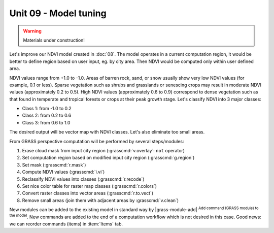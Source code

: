 Unit 09 - Model tuning
======================

.. warning:: Materials under construction!


Let's improve our NDVI model created in :doc:`08`. The model operates
in a current computation region, it would be better to define region
based on user input, eg. by city area. Then NDVI would be computed
only within user defined area.

NDVI values range from +1.0 to -1.0. Areas of barren rock, sand, or
snow usually show very low NDVI values (for example, 0.1 or
less). Sparse vegetation such as shrubs and grasslands or senescing
crops may result in moderate NDVI values (approximately 0.2 to
0.5). High NDVI values (approximately 0.6 to 0.9) correspond to dense
vegetation such as that found in temperate and tropical forests or
crops at their peak growth stage. Let's classify NDVI into 3 major
classes:

* Class 1: from -1.0 to 0.2
* Class 2: from 0.2 to 0.6
* Class 3: from 0.6 to 1.0

The desired output will be vector map with NDVI classes. Let's also
eliminate too small areas.

From GRASS perspective computation will be performed by several steps/modules:

#. Erase cloud mask from input city region (:grasscmd:`v.overlay`: ``not`` operator)
#. Set computation region based on modified input city region (:grasscmd:`g.region`)
#. Set mask (:grasscmd:`r.mask`)
#. Compute NDVI values (:grasscmd:`i.vi`)
#. Reclassify NDVI values into classes (:grasscmd:`r.recode`)
#. Set nice color table for raster map classes (:grasscmd:`r.colors`)
#. Convert raster classes into vector areas (:grasscmd:`r.to.vect`)
#. Remove small areas (join them with adjacent areas by :grasscmd:`v.clean`)

New modules can be added to the existing model in standard way by
|grass-module-add| :sup:`Add command (GRASS module) to the model`. New
commands are added to the end of a computation workflow which is not
desired in this case. Good news: we can reorder commands (items) in
:item:`Items` tab.

